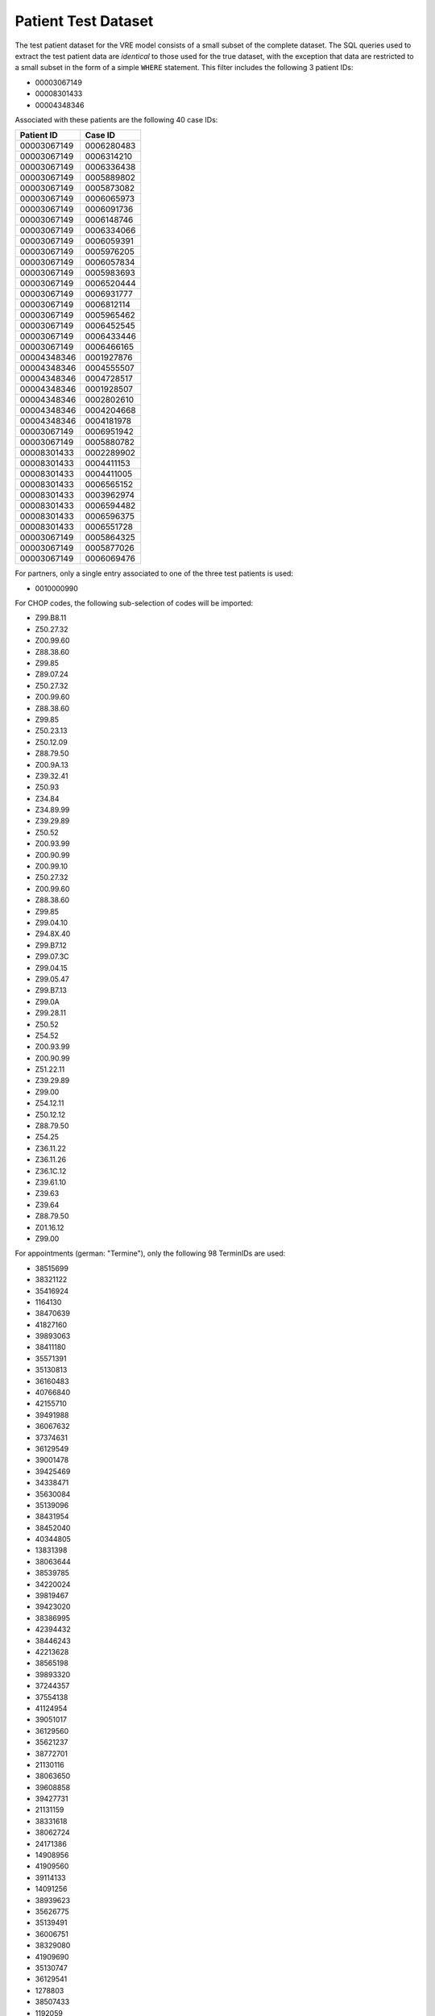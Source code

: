 ********************
Patient Test Dataset
********************

The test patient dataset for the VRE model consists of a small subset of the complete dataset. The SQL queries used to
extract the test patient data are `identical` to those used for the true dataset, with the exception that data are
restricted to a small subset in the form of a simple ``WHERE`` statement. This filter includes the following 3 patient
IDs:

- 00003067149
- 00008301433
- 00004348346

Associated with these patients are the following 40 case IDs:

=========== ===========
Patient ID  Case ID
=========== ===========
00003067149	0006280483
00003067149	0006314210
00003067149	0006336438
00003067149	0005889802
00003067149	0005873082
00003067149	0006065973
00003067149	0006091736
00003067149	0006148746
00003067149	0006334066
00003067149	0006059391
00003067149	0005976205
00003067149	0006057834
00003067149	0005983693
00003067149	0006520444
00003067149	0006931777
00003067149	0006812114
00003067149	0005965462
00003067149	0006452545
00003067149	0006433446
00003067149	0006466165
00004348346	0001927876
00004348346	0004555507
00004348346	0004728517
00004348346	0001928507
00004348346	0002802610
00004348346	0004204668
00004348346	0004181978
00003067149	0006951942
00003067149	0005880782
00008301433	0002289902
00008301433	0004411153
00008301433	0004411005
00008301433	0006565152
00008301433	0003962974
00008301433	0006594482
00008301433	0006596375
00008301433	0006551728
00003067149	0005864325
00003067149	0005877026
00003067149	0006069476
=========== ===========

For partners, only a single entry associated to one of the three test patients is used:

- 0010000990

For CHOP codes, the following sub-selection of codes will be imported:

- Z99.B8.11
- Z50.27.32
- Z00.99.60
- Z88.38.60
- Z99.85
- Z89.07.24
- Z50.27.32
- Z00.99.60
- Z88.38.60
- Z99.85
- Z50.23.13
- Z50.12.09
- Z88.79.50
- Z00.9A.13
- Z39.32.41
- Z50.93
- Z34.84
- Z34.89.99
- Z39.29.89
- Z50.52
- Z00.93.99
- Z00.90.99
- Z00.99.10
- Z50.27.32
- Z00.99.60
- Z88.38.60
- Z99.85
- Z99.04.10
- Z94.8X.40
- Z99.B7.12
- Z99.07.3C
- Z99.04.15
- Z99.05.47
- Z99.B7.13
- Z99.0A
- Z99.28.11
- Z50.52
- Z54.52
- Z00.93.99
- Z00.90.99
- Z51.22.11
- Z39.29.89
- Z99.00
- Z54.12.11
- Z50.12.12
- Z88.79.50
- Z54.25
- Z36.11.22
- Z36.11.26
- Z36.1C.12
- Z39.61.10
- Z39.63
- Z39.64
- Z88.79.50
- Z01.16.12
- Z99.00

For appointments (german: "Termine"), only the following 98 TerminIDs are used:

- 38515699
- 38321122
- 35416924
- 1164130
- 38470639
- 41827160
- 39893063
- 38411180
- 35571391
- 35130813
- 36160483
- 40766840
- 42155710
- 39491988
- 36067632
- 37374631
- 36129549
- 39001478
- 39425469
- 34338471
- 35630084
- 35139096
- 38431954
- 38452040
- 40344805
- 13831398
- 38063644
- 38539785
- 34220024
- 39819467
- 39423020
- 38386995
- 42394432
- 38446243
- 42213628
- 38565198
- 39893320
- 37244357
- 37554138
- 41124954
- 39051017
- 36129560
- 35621237
- 38772701
- 21130116
- 38063650
- 39608858
- 39427731
- 21131159
- 38331618
- 38062724
- 24171386
- 14908956
- 41909560
- 39114133
- 14091256
- 38939623
- 35626775
- 35139491
- 36006751
- 38329080
- 41909690
- 35130747
- 36129541
- 1278803
- 38507433
- 1192059
- 39456191
- 14091249
- 39933520
- 24291359
- 36071093
- 36160474
- 19096210
- 40218521
- 1162144
- 38660148
- 42211133
- 39613790
- 24230235
- 38262758
- 35417252
- 19252406
- 39215737
- 38446041
- 36830543
- 35200182
- 40766156
- 36070942
- 34310589
- 37232112
- 34337667
- 38446523
- 34482529
- 17297480
- 39298995
- 36830574
- 1405150

And finally for devices, the subset is restricted to the following GeraetIDs:

- 134074
- 125922
- 137160
- 125916
- 125981
- 125981
- 64174
- 125921
- 125981
- 125981
- 125981
- 125981
- 125981
- 28609
- 86293
- 125981
- 125981
- 125981
- 86293
- 125981
- 125981
- 64174
- 125981
- 125981
- 125981
- 125981
- 125981
- 125974
- 28609
- 125981

------
